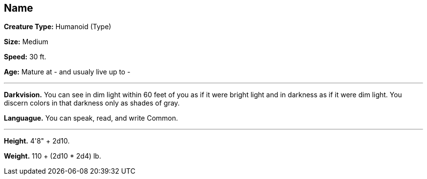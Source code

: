 == Name

*Creature Type:* Humanoid (Type)

*Size:* Medium

*Speed:* 30 ft.

*Age:* Mature at - and usualy live up to -

'''

*Darkvision.* You can see in dim light within 60 feet of you as if it were bright light and in darkness as if it were dim light. You discern colors in that darkness only as shades of gray.

*Languague.* You can speak, read, and write Common.

'''

*Height.* 4'8" + 2d10.

*Weight.* 110 + (2d10 * 2d4) lb.

